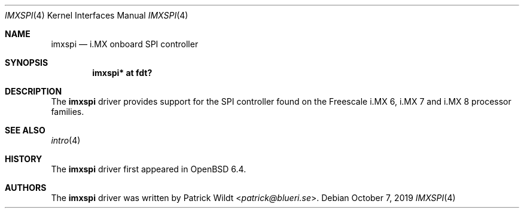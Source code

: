 .\"	$OpenBSD: imxspi.4,v 1.1 2019/10/07 19:43:00 patrick Exp $
.\"
.\" Copyright (c) 2019 Patrick Wildt <patrick@blueri.se>
.\"
.\" Permission to use, copy, modify, and distribute this software for any
.\" purpose with or without fee is hereby granted, provided that the above
.\" copyright notice and this permission notice appear in all copies.
.\"
.\" THE SOFTWARE IS PROVIDED "AS IS" AND THE AUTHOR DISCLAIMS ALL WARRANTIES
.\" WITH REGARD TO THIS SOFTWARE INCLUDING ALL IMPLIED WARRANTIES OF
.\" MERCHANTABILITY AND FITNESS. IN NO EVENT SHALL THE AUTHOR BE LIABLE FOR
.\" ANY SPECIAL, DIRECT, INDIRECT, OR CONSEQUENTIAL DAMAGES OR ANY DAMAGES
.\" WHATSOEVER RESULTING FROM LOSS OF USE, DATA OR PROFITS, WHETHER IN AN
.\" ACTION OF CONTRACT, NEGLIGENCE OR OTHER TORTIOUS ACTION, ARISING OUT OF
.\" OR IN CONNECTION WITH THE USE OR PERFORMANCE OF THIS SOFTWARE.
.\"
.Dd $Mdocdate: October 7 2019 $
.Dt IMXSPI 4
.Os
.Sh NAME
.Nm imxspi
.Nd i.MX onboard SPI controller
.Sh SYNOPSIS
.Cd "imxspi* at fdt?"
.Sh DESCRIPTION
The
.Nm
driver provides support for the SPI controller found on the Freescale
i.MX 6, i.MX 7 and i.MX 8 processor families.
.Sh SEE ALSO
.Xr intro 4
.Sh HISTORY
The
.Nm
driver first appeared in
.Ox 6.4 .
.Sh AUTHORS
The
.Nm
driver was written by
.An Patrick Wildt Aq Mt patrick@blueri.se .

